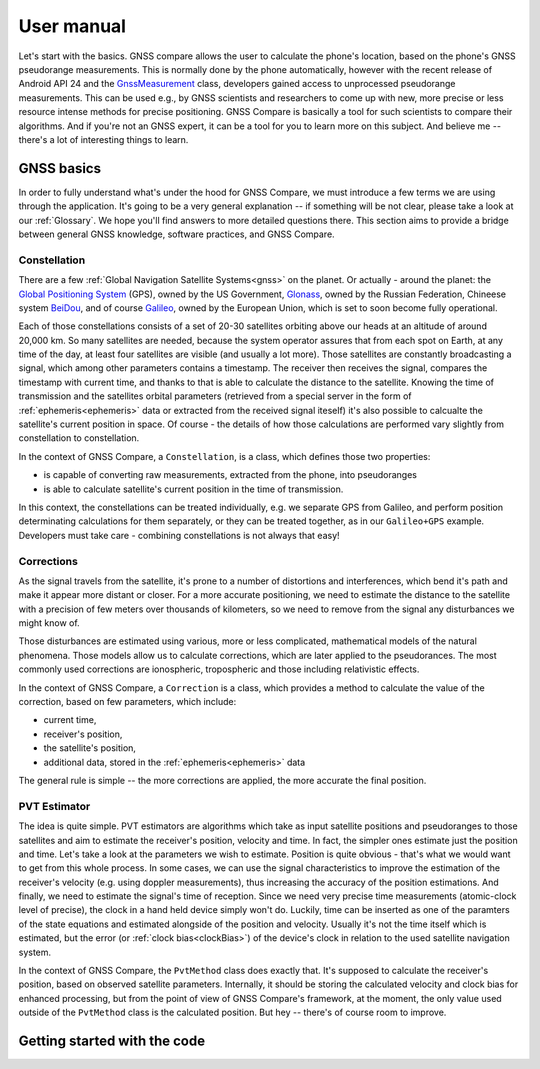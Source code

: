
***********
User manual
***********

Let's start with the basics. GNSS compare allows the user to calculate the phone's location, based on the phone's GNSS pseudorange measurements. This is normally done by the phone automatically, however with the recent release of Android API 24 and the `GnssMeasurement`_ class, developers gained access to unprocessed pseudorange measurements. This can be used e.g., by GNSS scientists and researchers to come up with new, more precise or less resource intense methods for precise positioning. GNSS Compare is basically a tool for such scientists to compare their algorithms. And if you're not an GNSS expert, it can be a tool for you to learn more on this subject. And believe me -- there's a lot of interesting things to learn.


GNSS basics
===========

In order to fully understand what's under the hood for GNSS Compare, we must introduce a few terms we are using through the application. It's going to be a very general explanation -- if something will be not clear, please take a look at our :ref:`Glossary`. We hope you'll find answers to more detailed questions there. This section aims to provide a bridge between general GNSS knowledge, software practices, and GNSS Compare.


Constellation
-------------

There are a few :ref:`Global Navigation Satellite Systems<gnss>` on the planet. Or actually - around the planet: the `Global Positioning System`_ (GPS), owned by the US Government, `Glonass`_, owned by the Russian Federation, Chineese system `BeiDou`_, and of course `Galileo`_, owned by the European Union, which is set to soon become fully operational.

Each of those constellations consists of a set of 20-30 satellites orbiting above our heads at an altitude of around 20,000 km. So many satellites are needed, because the system operator assures that from each spot on Earth, at any time of the day, at least four satellites are visible (and usually a lot more). Those satellites are constantly broadcasting a signal, which among other parameters contains a timestamp. The receiver then receives the signal, compares the timestamp with current time, and thanks to that is able to calculate the distance to the satellite. Knowing the time of transmission and the satellites orbital parameters (retrieved from a special server in the form of :ref:`ephemeris<ephemeris>` data or extracted from the received signal iteself) it's also possible to calcualte the satellite's current position in space. Of course - the details of how those calculations are performed vary slightly from constellation to constellation.

In the context of GNSS Compare, a ``Constellation``, is a class, which defines those two properties:

- is capable of converting raw measurements, extracted from the phone, into pseudoranges
- is able to calculate satellite's current position in the time of transmission.

In this context, the constellations can be treated individually, e.g. we separate GPS from Galileo, and perform position determinating calculations for them separately, or they can be treated together, as in our ``Galileo+GPS`` example. Developers must take care - combining constellations is not always that easy!


Corrections
-----------

As the signal travels from the satellite, it's prone to a number of distortions and interferences, which bend it's path and make it appear more distant or closer. For a more accurate positioning, we need to estimate the distance to the satellite with a precision of few meters over thousands of kilometers, so we need to remove from the signal any disturbances we might know of.

Those disturbances are estimated using various, more or less complicated, mathematical models of the natural phenomena. Those models allow us to calculate corrections, which are later applied to the pseudorances. The most commonly used corrections are ionospheric, tropospheric and those including relativistic effects.

In the context of GNSS Compare, a ``Correction`` is a class, which provides a method to calculate the value of the correction, based on few parameters, which include:

- current time,
- receiver's position,
- the satellite's position,
- additional data, stored in the :ref:`ephemeris<ephemeris>` data

The general rule is simple -- the more corrections are applied, the more accurate the final position.


PVT Estimator
-------------

The idea is quite simple. PVT estimators are algorithms which take as input satellite positions and pseudoranges to those satellites and aim to estimate the receiver's position, velocity and time. In fact, the simpler ones estimate just the position and time. Let's take a look at the parameters we wish to estimate. Position is quite obvious - that's what we would want to get from this whole process. In some cases, we can use the signal characteristics to improve the estimation of the receiver's velocity (e.g. using doppler measurements), thus increasing the accuracy of the position estimations. And finally, we need to estimate the signal's time of reception. Since we need very precise time measurements (atomic-clock level of precise), the clock in a hand held device simply won't do. Luckily, time can be inserted as one of the paramters of the state equations and estimated alongside of the position and velocity. Usually it's not the time itself which is estimated, but the error (or :ref:`clock bias<clockBias>`) of the device's clock in relation to the used satellite navigation system.

In the context of GNSS Compare, the ``PvtMethod`` class does exactly that. It's supposed to calculate the receiver's position, based on observed satellite parameters. Internally, it should be storing the calculated velocity and clock bias for enhanced processing, but from the point of view of GNSS Compare's framework, at the moment, the only value used outside of the ``PvtMethod`` class is the calculated position. But hey -- there's of course room to improve.


Getting started with the code
=============================



.. _`GnssMeasurement`: https://developer.android.com/reference/android/location/GnssMeasurement
.. _`Global Positioning System`: https://www.gps.gov/
.. _`Glonass`: https://www.glonass-iac.ru/en/
.. _`BeiDou`: http://en.chinabeidou.gov.cn/
.. _`Galileo`: https://www.gsa.europa.eu/european-gnss/galileo/galileo-european-global-satellite-based-navigation-system
